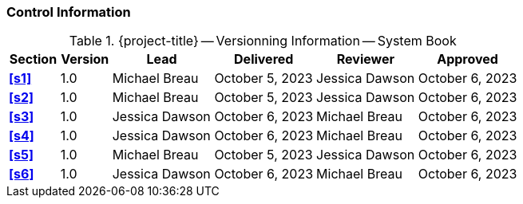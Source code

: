 [discrete]
=== Control Information

.{project-title} -- Versionning Information -- System Book
[cols="^1,^1,^2,^2,^2,^2"]
|===
|Section | Version | Lead | Delivered | Reviewer | Approved 

| **<<s1>>** | 1.0 | Michael Breau | October 5, 2023 | Jessica Dawson | October 6, 2023
| **<<s2>>** | 1.0 | Michael Breau | October 5, 2023 | Jessica Dawson | October 6, 2023
| **<<s3>>** | 1.0 | Jessica Dawson | October 6, 2023 | Michael Breau | October 6, 2023
| **<<s4>>** | 1.0 | Jessica Dawson | October 6, 2023 | Michael Breau | October 6, 2023
| **<<s5>>** | 1.0 | Michael Breau | October 5, 2023 | Jessica Dawson | October 6, 2023
| **<<s6>>** | 1.0 | Jessica Dawson | October 6, 2023 | Michael Breau | October 6, 2023
|===

